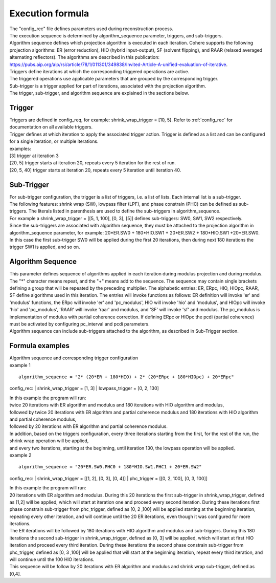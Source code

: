 .. _formula:

=================
Execution formula
=================
| The "config_rec" file defines parameters used during reconstruction process.
| The execution sequence is determined by algorithm_sequence parameter, triggers, and sub-triggers.
| Algorithm sequence defines which projection algorithm is executed in each iteration. Cohere supports the following projection algorithms: ER (error reduction), HIO (hybrid input-output), SF (solvent flipping), and RAAR (relaxed averaged alternating reflectors). The algorithms are described in this publication: https://pubs.aip.org/aip/rsi/article/78/1/011301/349838/Invited-Article-A-unified-evaluation-of-iterative.
| Triggers define iterations at which the corresponding triggered operations are active.
| The triggered operations use applicable parameters that are grouped by the corresponding trigger.
| Sub-trigger is a trigger applied for part of iterations, associated with the projection algorithm.
| The trigger, sub-trigger, and algorithm sequence are explained in the sections below.

Trigger
=======
| Triggers are defined in config_req, for example: shrink_wrap_trigger = [10, 5]. Refer to :ref:`config_rec` for documentation on all available triggers.
| Trigger defines at which iteration to apply the associated trigger action. Trigger is defined as a list and can be configured for a single iteration, or multiple iterations.
| examples:
| [3] trigger at iteration 3
| [20, 5] trigger starts at iteration 20, repeats every 5 iteration for the rest of run.
| [20, 5, 40] trigger starts at iteration 20, repeats every 5 iteration until iteration 40.

Sub-Trigger
===========
| For sub-trigger configuration, the trigger is a list of triggers, i.e. a list of lists. Each internal list is a sub-trigger.
| The following features: shrink wrap (SW), lowpass filter (LPF), and phase constrain (PHC) can be defined as sub-triggers. The literals listed in parenthesis are used to define the sub-triggers in algorithm_sequence.
| For example a shrink_wrap_trigger = [[5, 1, 100], [0, 3], [5]] defines sub-triggers: SW0, SW1, SW2 respectively.
| Since the sub-triggers are associated with algorithm sequence, they must be attached to the projection algorithm in algorithm_sequence parameter, for example: 20*ER.SW0 + 180*HIO.SW1 + 20*ER.SW2 + 180*HIO.SW1 +20*ER.SW0.
| In this case the first sub-trigger SW0 will be applied during the first 20 iterations, then during next 180 iterations the trigger SW1 is applied, and so on.

Algorithm Sequence
==================
| This parameter defines sequence of algorithms applied in each iteration during modulus projection and during modulus. The "*" character means repeat, and the "+" means add to the sequence. The sequence may contain single brackets defining a group that will be repeated by the preceding multiplier. The alphabetic entries: ER, ERpc, HIO, HIOpc, RAAR, SF  define algorithms used in this iteration. The entries will invoke functions as follows: ER definition will invoke 'er' and 'modulus' functions, the ERpc will invoke 'er' and 'pc_modulus', HIO will invoke 'hio' and 'modulus', and HIOpc will invoke 'hio' and 'pc_modulus', 'RAAR' will invoke 'raar' and modulus, and 'SF' will invoke 'sf' and modulus. The pc_modulus is implementation of modulus with partial coherence correction. If defining ERpc or HIOpc the pcdi (partial coherence) must be activated by configuring pc_interval and pcdi parameters.
| Algorithm sequence can include sub-triggers attached to the algorithm, as described in Sub-Trigger section.

Formula examples
================
| Algorithm sequence and corresponding trigger configuration

| example 1
::

    algorithm_sequence = "2* (20*ER + 180*HIO) + 2* (20*ERpc + 180*HIOpc) + 20*ERpc"

config_rec:
| shrink_wrap_trigger = [1, 3]
| lowpass_trigger = [0, 2, 130]

| In this example the program will run:
| twice 20 iterations with ER algorithm and modulus and 180 iterations with HIO algorithm and modulus,
| followed by twice 20 iterations with ER algorithm and partial coherence modulus and 180 iterations with HIO algorithm and partial coherence modulus,
| followed by 20 iterations with ER algorithm and partial coherence modulus.
| In addition, based on the triggers configuration, every three iterations starting from the first, for the rest of the run, the shrink wrap operation will be applied,
| and every two iterations, starting at the beginning, until iteration 130, the lowpass operation will be applied.

| example 2
::

    algorithm_sequence = "20*ER.SW0.PHC0 + 180*HIO.SW1.PHC1 + 20*ER.SW2"

config_rec:
| shrink_wrap_trigger = [[1, 2], [0, 3], [0, 4]]
| phc_trigger = [[0, 2, 100], [0, 3, 100]]

| In this example the program will run:
| 20 iterations with ER algorithm and modulus. During this 20 iterations the first sub-trigger in shrink_wrap_trigger, defined as [1,2] will be applied, which will start at iteration one and proceed every second iteration. During these iterations first phase constrain sub-trigger from phc_trigger, defined as [0, 2 ,100] will be applied starting at the beginning iteration, repeating every other iteration, and will continue until the 20 ER iterations, even though it was configured for more iterations.
| The ER iterations will be followed by 180 iterations with HIO algorithm and modulus and sub-triggers. During this 180 iterations the second sub-trigger in shrink_wrap_trigger, defined as [0, 3] will be applied, which will start at first HIO iteration and proceed every third iteration. During these iterations the second phase constrain sub-trigger from phc_trigger, defined as [0, 3 ,100] will be applied that will start at the beginning iteration, repeat every third iteration, and will continue until the 100 HIO iterations.
| This sequence will be follow by 20 iterations with ER algorithm and modulus and shrink wrap sub-trigger, defined as [0,4].
